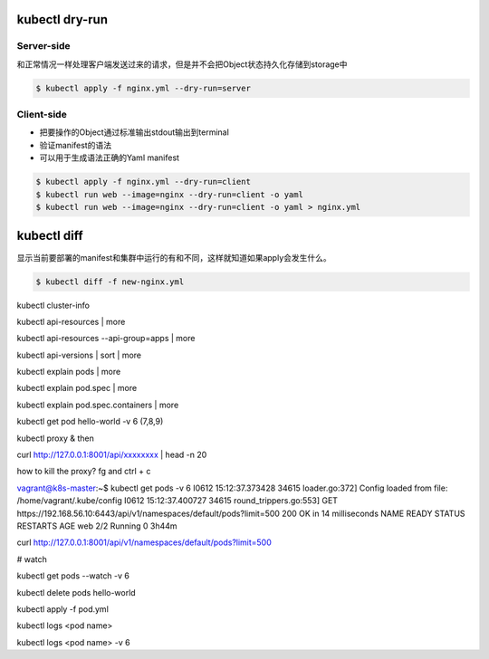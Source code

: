 kubectl dry-run
------------------


Server-side
~~~~~~~~~~~~~~~~

和正常情况一样处理客户端发送过来的请求，但是并不会把Object状态持久化存储到storage中


.. code-block:: bash

   $ kubectl apply -f nginx.yml --dry-run=server

Client-side
~~~~~~~~~~~~~~~~

- 把要操作的Object通过标准输出stdout输出到terminal
- 验证manifest的语法
- 可以用于生成语法正确的Yaml manifest

.. code-block:: bash

   $ kubectl apply -f nginx.yml --dry-run=client
   $ kubectl run web --image=nginx --dry-run=client -o yaml
   $ kubectl run web --image=nginx --dry-run=client -o yaml > nginx.yml


kubectl diff
----------------

显示当前要部署的manifest和集群中运行的有和不同，这样就知道如果apply会发生什么。

.. code-block:: bash

   $ kubectl diff -f new-nginx.yml


kubectl cluster-info


kubectl api-resources | more

kubectl api-resources --api-group=apps | more

kubectl api-versions | sort | more

kubectl explain pods | more

kubectl explain pod.spec | more

kubectl explain pod.spec.containers | more

kubectl get pod hello-world -v 6  (7,8,9)

kubectl proxy &
then

curl http://127.0.0.1:8001/api/xxxxxxxx | head -n 20


how to kill the proxy?    fg and ctrl + c


vagrant@k8s-master:~$ kubectl get pods -v 6
I0612 15:12:37.373428   34615 loader.go:372] Config loaded from file:  /home/vagrant/.kube/config
I0612 15:12:37.400727   34615 round_trippers.go:553] GET https://192.168.56.10:6443/api/v1/namespaces/default/pods?limit=500 200 OK in 14 milliseconds
NAME   READY   STATUS    RESTARTS   AGE
web    2/2     Running   0          3h44m


curl http://127.0.0.1:8001/api/v1/namespaces/default/pods?limit=500




# watch

kubectl get pods --watch -v 6

kubectl delete pods hello-world

kubectl apply -f pod.yml

kubectl logs <pod name>

kubectl logs <pod name> -v 6
